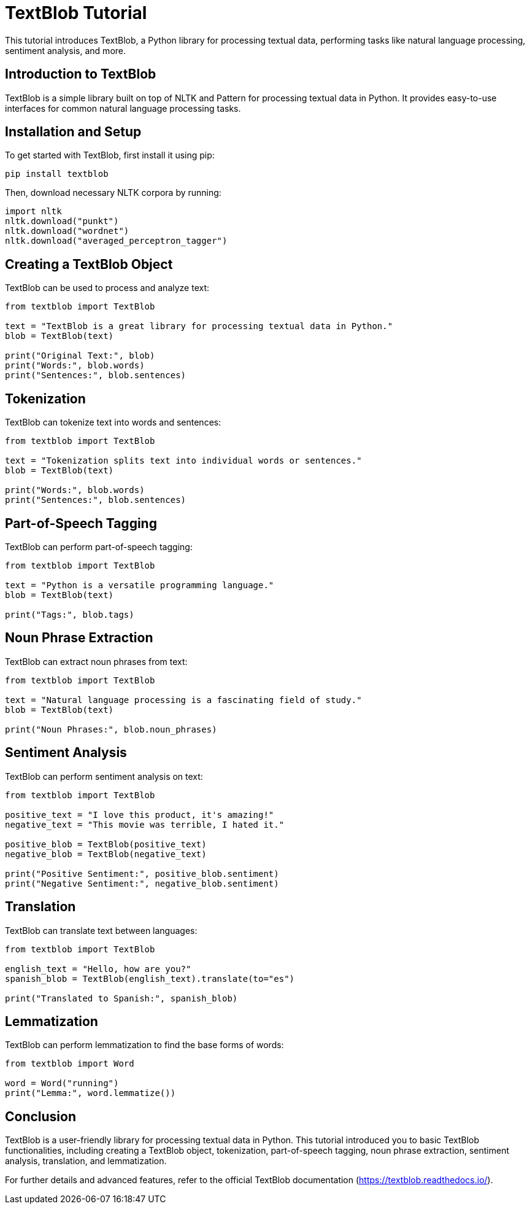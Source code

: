 = TextBlob Tutorial

This tutorial introduces TextBlob, a Python library for processing textual data, performing tasks like natural language processing, sentiment analysis, and more.

== Introduction to TextBlob

TextBlob is a simple library built on top of NLTK and Pattern for processing textual data in Python. It provides easy-to-use interfaces for common natural language processing tasks.

== Installation and Setup

To get started with TextBlob, first install it using pip:

[source,shell]
----
pip install textblob
----

Then, download necessary NLTK corpora by running:

[source,python]
----
import nltk
nltk.download("punkt")
nltk.download("wordnet")
nltk.download("averaged_perceptron_tagger")
----

== Creating a TextBlob Object

TextBlob can be used to process and analyze text:

[source,python]
----
from textblob import TextBlob

text = "TextBlob is a great library for processing textual data in Python."
blob = TextBlob(text)

print("Original Text:", blob)
print("Words:", blob.words)
print("Sentences:", blob.sentences)
----

== Tokenization

TextBlob can tokenize text into words and sentences:

[source,python]
----
from textblob import TextBlob

text = "Tokenization splits text into individual words or sentences."
blob = TextBlob(text)

print("Words:", blob.words)
print("Sentences:", blob.sentences)
----

== Part-of-Speech Tagging

TextBlob can perform part-of-speech tagging:

[source,python]
----
from textblob import TextBlob

text = "Python is a versatile programming language."
blob = TextBlob(text)

print("Tags:", blob.tags)
----

== Noun Phrase Extraction

TextBlob can extract noun phrases from text:

[source,python]
----
from textblob import TextBlob

text = "Natural language processing is a fascinating field of study."
blob = TextBlob(text)

print("Noun Phrases:", blob.noun_phrases)
----

== Sentiment Analysis

TextBlob can perform sentiment analysis on text:

[source,python]
----
from textblob import TextBlob

positive_text = "I love this product, it's amazing!"
negative_text = "This movie was terrible, I hated it."

positive_blob = TextBlob(positive_text)
negative_blob = TextBlob(negative_text)

print("Positive Sentiment:", positive_blob.sentiment)
print("Negative Sentiment:", negative_blob.sentiment)
----

== Translation

TextBlob can translate text between languages:

[source,python]
----
from textblob import TextBlob

english_text = "Hello, how are you?"
spanish_blob = TextBlob(english_text).translate(to="es")

print("Translated to Spanish:", spanish_blob)
----

== Lemmatization

TextBlob can perform lemmatization to find the base forms of words:

[source,python]
----
from textblob import Word

word = Word("running")
print("Lemma:", word.lemmatize())
----

== Conclusion

TextBlob is a user-friendly library for processing textual data in Python. This tutorial introduced you to basic TextBlob functionalities, including creating a TextBlob object, tokenization, part-of-speech tagging, noun phrase extraction, sentiment analysis, translation, and lemmatization.

For further details and advanced features, refer to the official TextBlob documentation (https://textblob.readthedocs.io/).
